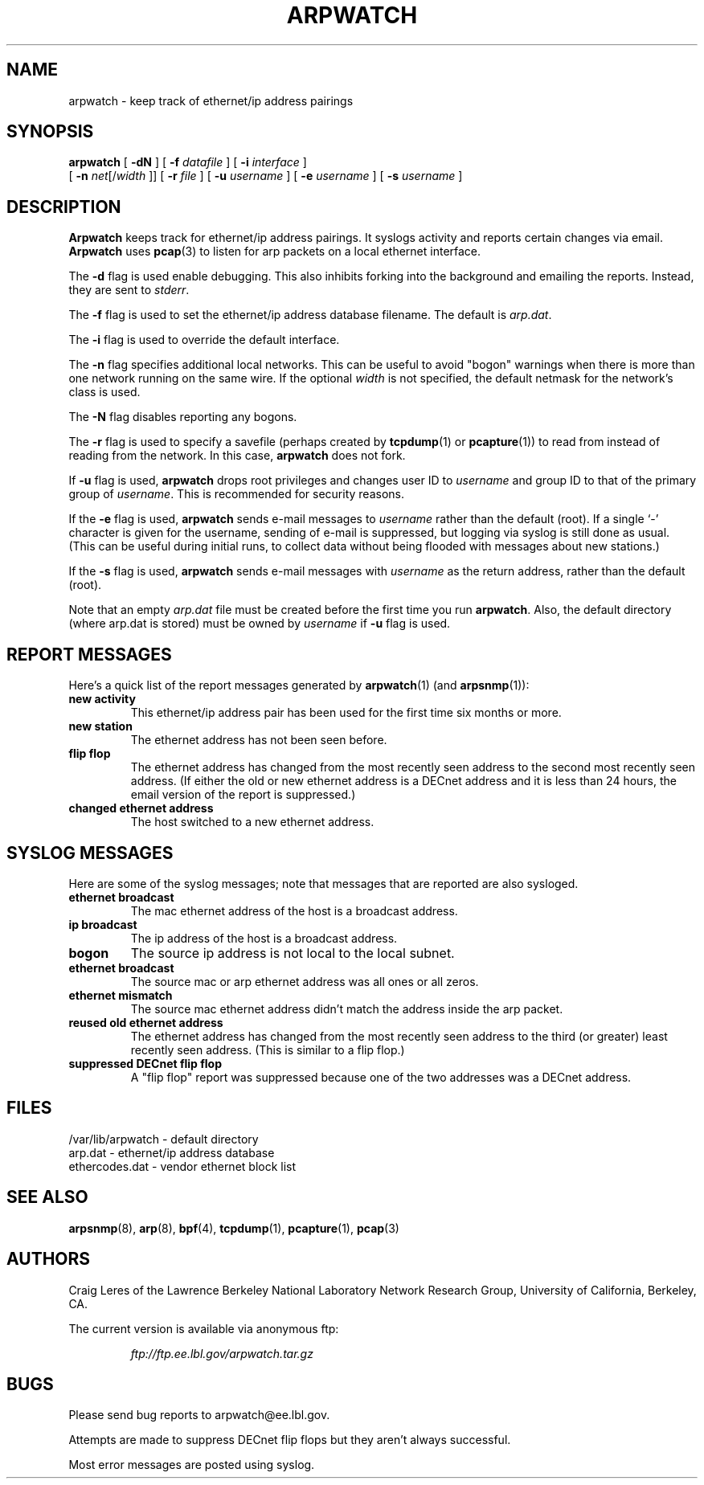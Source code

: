 .\" @(#) $Id: arpwatch.8,v 1.13 2000/10/08 20:31:25 leres Exp $ (LBL)
.\"
.\" Copyright (c) 1992, 1994, 1996, 1997, 2000
.\"	The Regents of the University of California.  All rights reserved.
.\"
.\" Redistribution and use in source and binary forms, with or without
.\" modification, are permitted provided that: (1) source code distributions
.\" retain the above copyright notice and this paragraph in its entirety, (2)
.\" distributions including binary code include the above copyright notice and
.\" this paragraph in its entirety in the documentation or other materials
.\" provided with the distribution, and (3) all advertising materials mentioning
.\" features or use of this software display the following acknowledgement:
.\" ``This product includes software developed by the University of California,
.\" Lawrence Berkeley Laboratory and its contributors.'' Neither the name of
.\" the University nor the names of its contributors may be used to endorse
.\" or promote products derived from this software without specific prior
.\" written permission.
.\" THIS SOFTWARE IS PROVIDED ``AS IS'' AND WITHOUT ANY EXPRESS OR IMPLIED
.\" WARRANTIES, INCLUDING, WITHOUT LIMITATION, THE IMPLIED WARRANTIES OF
.\" MERCHANTABILITY AND FITNESS FOR A PARTICULAR PURPOSE.
.\"
.TH ARPWATCH 8 "8 October 2000"
.UC 4
.SH NAME
arpwatch - keep track of ethernet/ip address pairings
.SH SYNOPSIS
.na
.B arpwatch
[
.B -dN
] [
.B -f
.I datafile
] [
.B -i
.I interface
]
.br
.ti +9
[
.B -n
.IR net [/ width
]] [
.B -r
.I file
] [
.B -u
.I username
] [
.B -e
.I username
] [
.B -s
.I username
]
.ad
.SH DESCRIPTION
.B Arpwatch
keeps track for ethernet/ip address pairings. It syslogs activity
and reports certain changes via email.
.B Arpwatch
uses
.BR pcap (3)
to listen for arp packets on a local ethernet interface.
.LP
The
.B -d
flag is used enable debugging. This also inhibits forking into the
background and emailing the reports. Instead, they are sent to
.IR stderr .
.LP
The
.B -f
flag is used to set the ethernet/ip address database filename.
The default is
.IR arp.dat .
.LP
The
.B -i
flag is used to override the default interface.
.LP
The
.B -n
flag specifies additional local networks. This can be useful to
avoid "bogon" warnings when there is more than one network running
on the same wire. If the optional
.I width
is not specified, the default netmask for the network's class is used.
.LP
The
.B -N
flag disables reporting any bogons.
.LP
The
.B -r
flag is used to specify a savefile
(perhaps created by
.BR tcpdump (1)
or
.BR pcapture (1))
to read from instead
of reading from the network. In this case,
.B arpwatch
does not fork.
.LP
If 
.B -u 
flag is used, 
.B arpwatch
drops root privileges and changes user ID to
.I username
and group ID to that of the primary group of 
.IR username .
This is recommended for security reasons.
.LP
If the
.B -e 
flag is used, 
.B arpwatch
sends e-mail messages to
.I username
rather than the default (root).
If a single `-' character is given for the username,
sending of e-mail is suppressed,
but logging via syslog is still done as usual.
(This can be useful during initial runs, to collect data
without being flooded with messages about new stations.)
.LP
If the
.B -s 
flag is used, 
.B arpwatch
sends e-mail messages with
.I username
as the return address, rather than the default (root).
.LP
Note that an empty
.I arp.dat
file must be created before the first time you run
.BR arpwatch . 
Also, the default directory (where arp.dat is stored) must be owned
by 
.I username
if 
.BR -u
flag is used.
.LP
.SH "REPORT MESSAGES"
Here's a quick list of the report messages generated by
.BR arpwatch (1)
(and
.BR arpsnmp (1)):
.TP
.B "new activity"
This ethernet/ip address pair has been used for the first time six
months or more.
.TP
.B "new station"
The ethernet address has not been seen before.
.TP
.B "flip flop"
The ethernet address has changed from the most recently seen address to
the second most recently seen address.
(If either the old or new ethernet address is a DECnet address and it
is less than 24 hours, the email version of the report is suppressed.)
.TP
.B "changed ethernet address"
The host switched to a new ethernet address.
.SH "SYSLOG MESSAGES"
Here are some of the syslog messages;
note that messages that are reported are also sysloged.
.TP
.B "ethernet broadcast"
The mac ethernet address of the host is a broadcast address.
.TP
.B "ip broadcast"
The ip address of the host is a broadcast address.
.TP
.B "bogon"
The source ip address is not local to the local subnet.
.TP
.B "ethernet broadcast"
The source mac or arp ethernet address was all ones or all zeros.
.TP
.B "ethernet mismatch"
The source mac ethernet address didn't match the address inside
the arp packet.
.TP
.B "reused old ethernet address"
The ethernet address has changed from the most recently seen address to
the third (or greater) least recently seen address.
(This is similar to a flip flop.)
.TP
.B "suppressed DECnet flip flop"
A "flip flop" report was suppressed because one of the two
addresses was a DECnet address.
.SH FILES
.na
.nh
.nf
/var/lib/arpwatch - default directory
arp.dat - ethernet/ip address database
ethercodes.dat - vendor ethernet block list
.ad
.hy
.fi
.SH "SEE ALSO"
.na
.nh
.BR arpsnmp (8),
.BR arp (8),
.BR bpf (4),
.BR tcpdump (1),
.BR pcapture (1),
.BR pcap (3)
.ad
.hy
.SH AUTHORS
Craig Leres of the
Lawrence Berkeley National Laboratory Network Research Group,
University of California, Berkeley, CA.
.LP
The current version is available via anonymous ftp:
.LP
.RS
.I ftp://ftp.ee.lbl.gov/arpwatch.tar.gz
.RE
.SH BUGS
Please send bug reports to arpwatch@ee.lbl.gov.
.LP
Attempts are made to suppress DECnet flip flops but they
aren't always successful.
.LP
Most error messages are posted using syslog.
